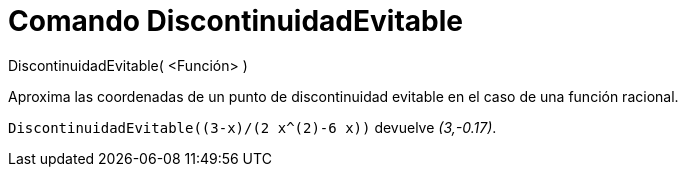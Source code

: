= Comando DiscontinuidadEvitable
:page-en: commands/RemovableDiscontinuity_Command
ifdef::env-github[:imagesdir: /es/modules/ROOT/assets/images]

DiscontinuidadEvitable( <Función> )

Aproxima las coordenadas de un punto de discontinuidad evitable en el caso de una función racional.

[EXAMPLE]
====

`++ DiscontinuidadEvitable((3-x)/(2 x^(2)-6 x))++` devuelve _(3,-0.17)_.

====

